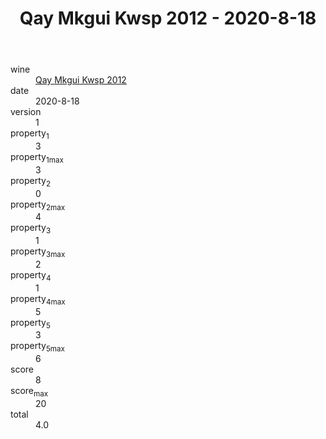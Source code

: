 :PROPERTIES:
:ID:                     0c374085-b670-410d-9f4e-cde5d36c466e
:END:
#+TITLE: Qay Mkgui Kwsp 2012 - 2020-8-18

- wine :: [[id:209b3db3-88c4-44c3-a1bf-6ff4175b9467][Qay Mkgui Kwsp 2012]]
- date :: 2020-8-18
- version :: 1
- property_1 :: 3
- property_1_max :: 3
- property_2 :: 0
- property_2_max :: 4
- property_3 :: 1
- property_3_max :: 2
- property_4 :: 1
- property_4_max :: 5
- property_5 :: 3
- property_5_max :: 6
- score :: 8
- score_max :: 20
- total :: 4.0


